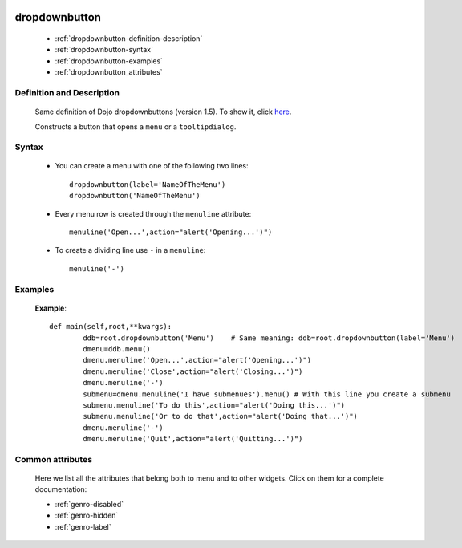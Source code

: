 	.. _genro-dropdownbutton:

================
 dropdownbutton
================

	- :ref:`dropdownbutton-definition-description`
	
	- :ref:`dropdownbutton-syntax`

	- :ref:`dropdownbutton-examples`

	- :ref:`dropdownbutton_attributes`

	.. _dropdownbutton-definition-description:

Definition and Description
==========================

	Same definition of Dojo dropdownbuttons (version 1.5). To show it, click here_.

	.. _here: http://docs.dojocampus.org/dijit/form/DropDownButton

	.. _dropdownbutton-where:

	Constructs a button that opens a ``menu`` or a ``tooltipdialog``.

	.. _dropdownbutton-syntax:

Syntax
======

	* You can create a menu with one of the following two lines::
	
		dropdownbutton(label='NameOfTheMenu')
		dropdownbutton('NameOfTheMenu')

	* Every menu row is created through the ``menuline`` attribute::
		
		menuline('Open...',action="alert('Opening...')")
	
	* To create a dividing line use ``-`` in a ``menuline``::

		menuline('-')

	.. _dropdownbutton-examples:

Examples
========

	**Example**::
	
		def main(self,root,**kwargs):
			ddb=root.dropdownbutton('Menu')    # Same meaning: ddb=root.dropdownbutton(label='Menu')
			dmenu=ddb.menu()
			dmenu.menuline('Open...',action="alert('Opening...')")
			dmenu.menuline('Close',action="alert('Closing...')")
			dmenu.menuline('-')
			submenu=dmenu.menuline('I have submenues').menu() # With this line you create a submenu
			submenu.menuline('To do this',action="alert('Doing this...')")
			submenu.menuline('Or to do that',action="alert('Doing that...')")
			dmenu.menuline('-')
			dmenu.menuline('Quit',action="alert('Quitting...')")

.. _dropdownbutton_attributes:

Common attributes
=================

	Here we list all the attributes that belong both to menu and to other widgets. Click on them for a complete documentation:
	
	* :ref:`genro-disabled`
	* :ref:`genro-hidden`
	* :ref:`genro-label`
